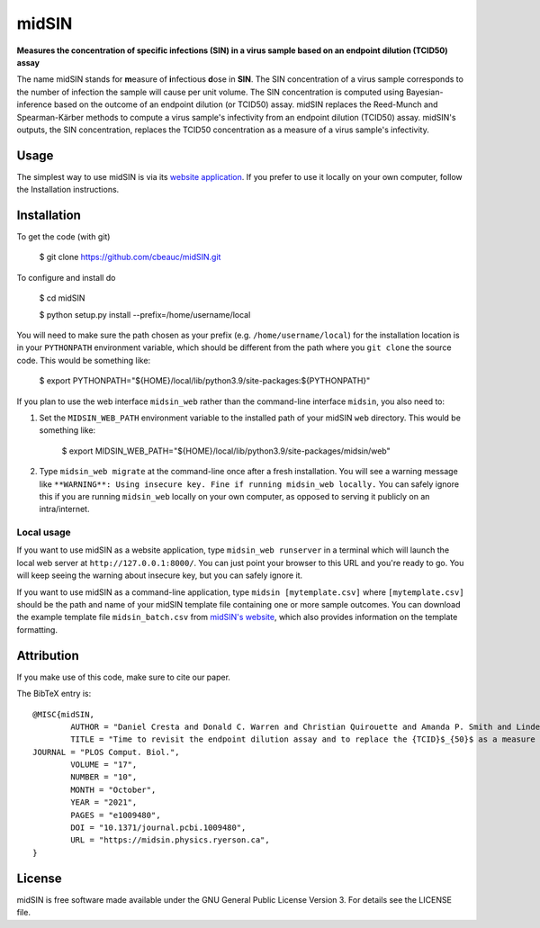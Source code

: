 midSIN
=======

**Measures the concentration of specific infections (SIN) in a virus sample based on an endpoint dilution (TCID50) assay**

.. image:: https://img.shields.io/badge/GitHub-cbeauc%2FmidSIN-blue.svg?style=flat
    :target: https://github.com/cbeauc/midSIN
.. image:: https://img.shields.io/badge/license-GPL-blue.svg?style=flat
    :target: https://github.com/cbeauc/midSIN/blob/master/LICENSE


The name midSIN stands for **m**\ easure of **i**\ nfectious **d**\ ose in **SIN**\ . The SIN concentration of a virus sample corresponds to the number of infection the sample will cause per unit volume. The SIN concentration is computed using Bayesian-inference based on the outcome of an endpoint dilution (or TCID50) assay. midSIN replaces the Reed-Munch and Spearman-Kärber methods to compute a virus sample's infectivity from an endpoint dilution (TCID50) assay. midSIN's outputs, the SIN concentration, replaces the TCID50 concentration as a measure of a virus sample's infectivity.


Usage
-----

The simplest way to use midSIN is via its `website application <https://midSIN.physics.ryerson.ca>`_. If you prefer to use it locally on your own computer, follow the Installation instructions.


Installation
------------

To get the code (with git)

	$ git clone https://github.com/cbeauc/midSIN.git

To configure and install do

	$ cd midSIN

	$ python setup.py install --prefix=/home/username/local

You will need to make sure the path chosen as your prefix (e.g. ``/home/username/local``) for the installation location is in your ``PYTHONPATH`` environment variable, which should be different from the path where you ``git clone`` the source code. This would be something like:

	$ export PYTHONPATH="${HOME}/local/lib/python3.9/site-packages:${PYTHONPATH}"

If you plan to use the web interface ``midsin_web`` rather than the command-line interface ``midsin``, you also need to:

1. Set the ``MIDSIN_WEB_PATH`` environment variable to the installed path of your midSIN ``web`` directory. This would be something like:

	$ export MIDSIN_WEB_PATH="${HOME}/local/lib/python3.9/site-packages/midsin/web"

2. Type ``midsin_web migrate`` at the command-line once after a fresh installation. You will see a warning message like ``**WARNING**: Using insecure key. Fine if running midsin_web locally.`` You can safely ignore this if you are running ``midsin_web`` locally on your own computer, as opposed to serving it publicly on an intra/internet.

Local usage
~~~~~~~~~~~

If you want to use midSIN as a website application, type ``midsin_web runserver`` in a terminal which will launch the local web server at ``http://127.0.0.1:8000/``. You can just point your browser to this URL and you're ready to go. You will keep seeing the warning about insecure key, but you can safely ignore it.

If you want to use midSIN as a command-line application, type ``midsin [mytemplate.csv]`` where ``[mytemplate.csv]`` should be the path and name of your midSIN template file containing one or more sample outcomes. You can download the example template file ``midsin_batch.csv`` from `midSIN's website <https://midsin.physics.ryerson.ca/batch>`_, which also provides information on the template formatting.


Attribution
-----------

If you make use of this code, make sure to cite our paper.

The BibTeX entry is::

	@MISC{midSIN,
		AUTHOR = "Daniel Cresta and Donald C. Warren and Christian Quirouette and Amanda P. Smith and Lindey C. Lane and Amber M. Smith and Catherine A. A. Beauchemin",
		TITLE = "Time to revisit the endpoint dilution assay and to replace the {TCID}$_{50}$ as a measure of a virus sample's infection concentration",
    	JOURNAL = "PLOS Comput. Biol.",
		VOLUME = "17",
		NUMBER = "10",
		MONTH = "October",
		YEAR = "2021",
		PAGES = "e1009480",
		DOI = "10.1371/journal.pcbi.1009480",
		URL = "https://midsin.physics.ryerson.ca",
	}


License
-------

midSIN is free software made available under the GNU General Public License Version 3. For details see the LICENSE file.
